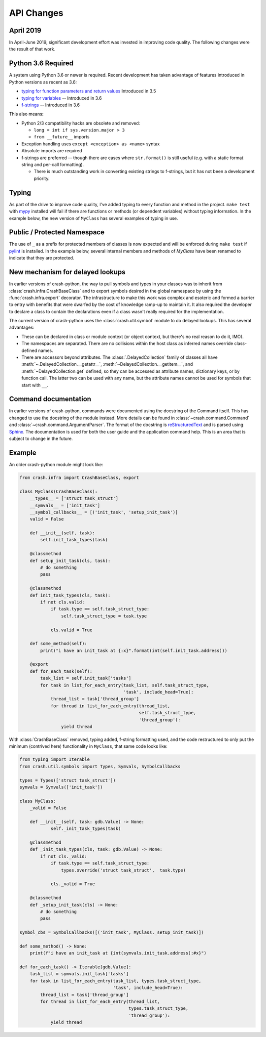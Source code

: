 API Changes
===========

April 2019
----------

In April-June 2019, significant development effort was invested in improving code quality.  The following changes were the result of that work.

Python 3.6 Required
-------------------

A system using Python 3.6 or newer is required.  Recent development has taken advantage of features introduced in Python versions as recent as 3.6:

- `typing for function parameters and return values <https://docs.python.org/3/library/typing.html>`_ Introduced in 3.5
- `typing for variables <https://docs.python.org/3/whatsnew/3.6.html#whatsnew36-pep526>`_ -- Introduced in 3.6
- `f-strings <https://docs.python.org/3/reference/lexical_analysis.html#f-strings>`_ -- Introduced in 3.6

This also means:

- Python 2/3 compatibility hacks are obsolete and removed:

  - ``long = int if sys.version.major > 3``
  - ``from __future__`` imports

- Exception handling uses ``except <exception> as <name>`` syntax

- Absolute imports are required

- f-strings are preferred -- though there are cases where ``str.format()`` is still useful (e.g. with a static format string and per-call formatting).

  - There is much outstanding work in converting existing strings to f-strings, but it has not been a development priority.

Typing
------

As part of the drive to improve code quality, I've added typing to every function and method in the project. ``make test`` with `mypy <http://mypy-lang.org/>`_ installed will fail if there are functions or methods (or dependent variables) without typing information.  In the example below, the new version of ``MyClass`` has several examples of typing in use.

Public / Protected Namespace
----------------------------

The use of ``_`` as a prefix for protected members of classes is now expected and will be enforced during ``make test`` if `pylint <https://www.pylint.org/>`_ is installed.  In the example below, several internal members and methods of `MyClass` have been renamed to indicate that they are
protected.

New mechanism for delayed lookups
---------------------------------

In earlier versions of crash-python, the way to pull symbols and types in your classes was to inherit from :class:`crash.infra.CrashBaseClass` and to export symbols desired in the global namespace by using the :func:`crash.infra.export` decorator.  The infrastructure to make this work was complex and esoteric and formed a barrier to entry with benefits that were dwarfed by the cost of knowledge ramp-up to maintain it. It also required the developer to declare a class to contain the declarations even if a class wasn't really required for the implementation.

The current version of crash-python uses the :class:`crash.util.symbol` module to do delayed lookups.  This has several advantages:

- These can be declared in class or module context (or object context, but there's no real reason to do it, IMO).

- The namespaces are separated.  There are no collisions within the host class as inferred names override class-defined names.

- There are accessors beyond attributes.  The :class:`.DelayedCollection` family of classes all have :meth:`~.DelayedCollection.__getattr__`, :meth:`~DelayedCollection.__getitem__`, and :meth:`~DelayedCollection.get` defined, so they can be accessed as attribute names, dictionary keys, or by function call.  The latter two can be used with any name, but the attribute names cannot be used for symbols that start with ``__``.

Command documentation
---------------------

In earlier versions of crash-python, commands were documented using the docstring of the Command itself.  This has changed to use the docstring of the module instead.  More details can be found in :class:`~crash.command.Command` and :class:`~crash.command.ArgumentParser`.  The format of the docstring is `reStructuredText <http://www.sphinx-doc.org/en/master/usage/restructuredtext/basics.html>`_ and is parsed using `Sphinx <http://www.sphinx-doc.org/en/master/index.html>`_.  The documentation is used for both the user guide and the application command help.  This is an area that is subject to change in the future.

Example
-------

An older crash-python module might look like:

.. code-block:: py

    from crash.infra import CrashBaseClass, export

    class MyClass(CrashBaseClass):
        __types__ = ['struct task_struct']
        __symvals__ = ['init_task']
        __symbol_callbacks__ = [('init_task', 'setup_init_task')]
        valid = False

        def __init__(self, task):
            self.init_task_types(task)

        @classmethod
        def setup_init_task(cls, task):
            # do something
            pass

        @classmethod
        def init_task_types(cls, task):
            if not cls.valid:
                if task.type == self.task_struct_type:
                    self.task_struct_type = task.type

                cls.valid = True

        def some_method(self):
            print("i have an init_task at {:x}".format(int(self.init_task.address)))

        @export
        def for_each_task(self):
            task_list = self.init_task['tasks']
            for task in list_for_each_entry(task_list, self.task_struct_type,
                                            'task', include_head=True):
                thread_list = task['thread_group']
                for thread in list_for_each_entry(thread_list,
                                                  self.task_struct_type,
                                                  'thread_group'):
                    yield thread



With :class:`CrashBaseClass` removed, typing added, f-string formatting used, and the code restructured to only put the minimum (contrived here) functionality in ``MyClass``, that same code looks like:

.. code-block:: py

    from typing import Iterable
    from crash.util.symbols import Types, Symvals, SymbolCallbacks

    types = Types(['struct task_struct'])
    symvals = Symvals(['init_task'])

    class MyClass:
        _valid = False

        def __init__(self, task: gdb.Value) -> None:
                self._init_task_types(task)

        @classmethod
        def _init_task_types(cls, task: gdb.Value) -> None:
            if not cls._valid:
                if task.type == self.task_struct_type:
                    types.override('struct task_struct',  task.type)

                cls._valid = True

        @classmethod
        def _setup_init_task(cls) -> None:
            # do something
            pass

    symbol_cbs = SymbolCallbacks([('init_task', MyClass._setup_init_task)])

    def some_method() -> None:
        print(f"i have an init_task at {int(symvals.init_task.address):#x}")

    def for_each_task() -> Iterable[gdb.Value]:
        task_list = symvals.init_task['tasks']
        for task in list_for_each_entry(task_list, types.task_struct_type,
                                        'task', include_head=True):
            thread_list = task['thread_group']
            for thread in list_for_each_entry(thread_list,
                                              types.task_struct_type,
                                              'thread_group'):
                yield thread
